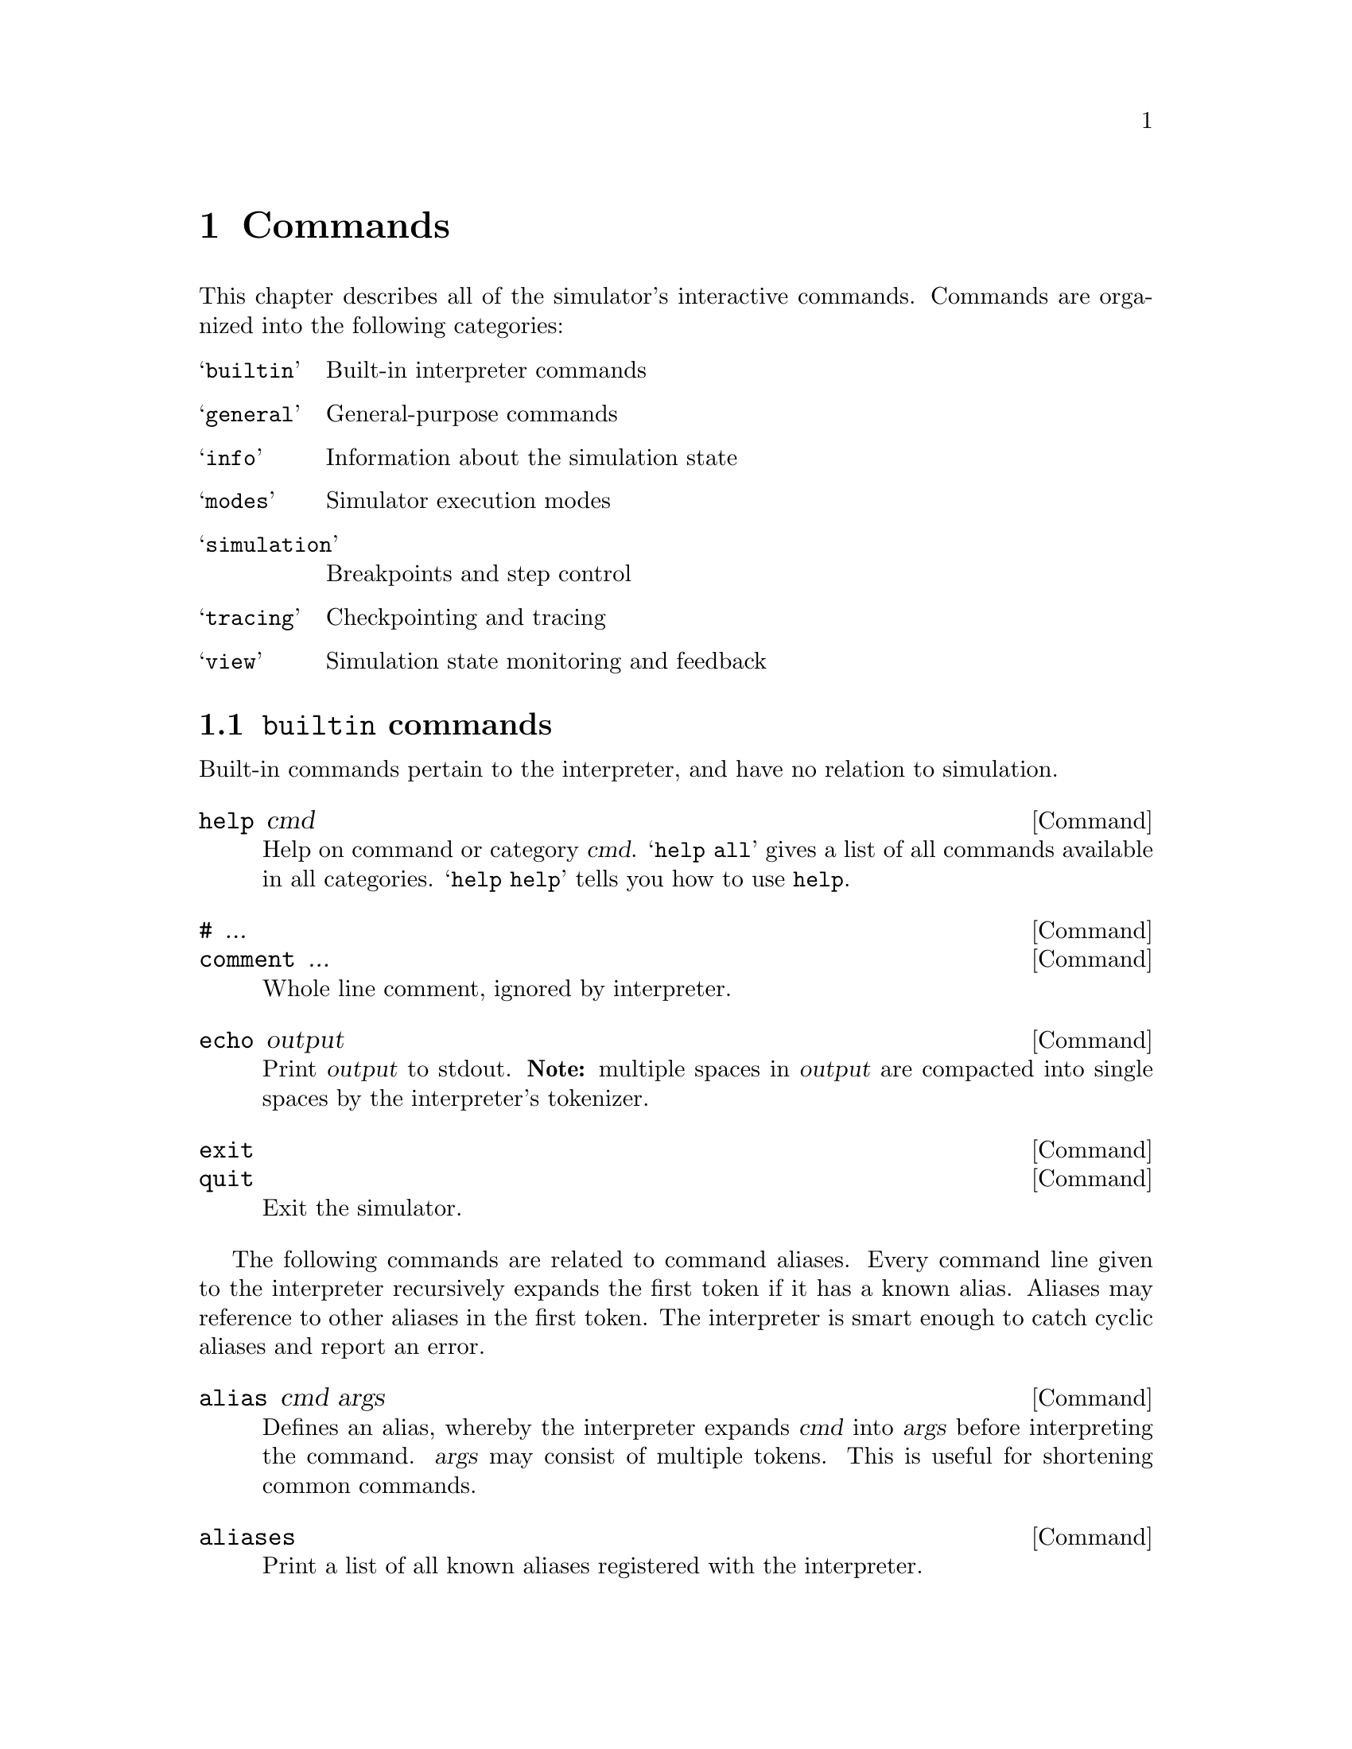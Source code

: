@c "commands.texi"
@c $Id: commands.texi,v 1.2 2007/07/31 23:22:30 fang Exp $
@c TODO: index commands

@node Commands
@chapter Commands
@cindex commands
@cindex interpreter commands
@cindex interactive commands

This chapter describes all of the simulator's interactive commands.  
Commands are organized into the following categories:

@ifnotinfo
@table @samp
@item builtin
Built-in interpreter commands
@item general
General-purpose commands
@item info
Information about the simulation state
@item modes
Simulator execution modes
@item simulation
Breakpoints and step control
@item tracing
Checkpointing and tracing
@item view
Simulation state monitoring and feedback
@end table
@end ifnotinfo

@c is there a way to symchronize the above table as a menu?

@menu
* builtin:: built-in interpreter commands.
* general:: general-purpose commands.
* info:: simulation state information.
* modes:: simulation execution modes.
* simulation:: breakpoints and step control.
* tracing:: checkpointing and tracing.
* view:: state monitoring and feedback.
@end menu


@c ****************************************************************************
@node builtin
@section @t{builtin} commands
@cindex built-in commands

Built-in commands pertain to the interpreter, 
and have no relation to simulation.

@deffn Command help cmd
Help on command or category @var{cmd}.
@samp{help all} gives a list of all commands available in all categories.
@samp{help help} tells you how to use @command{help}.
@end deffn

@deffn Command # ...
@deffnx Command comment ...
Whole line comment, ignored by interpreter.  
@end deffn

@deffn Command echo output
Print @var{output} to stdout.  
@b{Note:} multiple spaces in @var{output} are compacted into 
single spaces by the interpreter's tokenizer.  
@end deffn

@deffn Command exit
@deffnx Command quit
Exit the simulator.
@end deffn

@cindex aliases, command
The following commands are related to command aliases.
Every command line given to the interpreter recursively
expands the first token if it has a known alias.  
Aliases may reference to other aliases in the first token.  
The interpreter is smart enough to catch cyclic aliases
and report an error.  

@deffn Command alias cmd args
Defines an alias, whereby the interpreter expands @var{cmd} into
@var{args} before interpreting the command.
@var{args} may consist of multiple tokens.  
This is useful for shortening common commands.  
@end deffn

@deffn Command aliases
Print a list of all known aliases registered with the interpreter.
@end deffn

@deffn Command unalias cmd
Undefines an existing alias @var{cmd}.
@end deffn

@deffn Command unaliasall
Undefines @emph{all} aliases.  
@end deffn


@c ****************************************************************************
@node general
@section @t{general} commands
@cindex general commands

The following commands relate to sourcing script files.
Scripts may source other scripts.  
Cyclic scripts are detected and diagnosed as errors.  

@deffn Command source script
@anchor{command-source}
Loads commands to the interpreter from the @var{script} file.
File is searched through include paths given by
the @ref{option-I,, @option{-I}} command-line option 
or the @ref{command-addpath,, @command{addpath}} command.  
@end deffn

@deffn Command addpath path
@anchor{command-addpath}
Appends @var{path} to the search path for sourcing scripts.
@end deffn

@deffn Command paths
Print the list of paths searched for source scripts.  
@end deffn

@cindex module commands
The following commands relate to extending the simulator with
user-defined functions in dynamically loaded shared libraries.  
More on shared modules can be found in @ref{Extending simulation}.

@deffn Command dladdpath paths ...
@anchor{command-dladdpath}
Append @var{paths} to the list of paths to search for 
opening shared library modules.  
This is useful if you simply forget (or are too lazy) to 
pass the corresponding paths on the command-line.  
See also @ref{option-L,, the @option{-L} option}.
@end deffn

@cindex dlopen
@deffn Command dlopen lib
@anchor{command-dlopen}
Open shared library @var{lib} for loading external user-defined functions.  
Library is found by searching through user-specified load paths and 
the conventional library path environment variables.  
The command-line equivalent is the @ref{option-l,, @option{-l} option},
following the same naming guidelines.
@end deffn

@deffn Command dlpaths
Prints the list of paths used in searching for dlopen-ing modules.  
@end deffn

@deffn Command dlcheckfunc funcs ...
@anchor{command-dlcheckfunc}
For each function named in @var{funcs}, report whether or not
it has been bound to a symbol in a dynamically loaded module.
Never errors out.  
@xref{command-dlassertfunc,, command @command{dlassertfunc}}.
@end deffn

@deffn Command dlassertfunc funcs ...
@anchor{command-dlassertfunc}
Error out if any function named in @var{funcs} is unbound 
to a module symbol.
Useful for making sure a set of symbols is resolved before 
any execution begins.  
@xref{command-dlcheckfunc,, command @command{dlcheckfunc}}.
@end deffn

@c ****************************************************************************
@node info
@section @t{info} commands
@cindex info commands

@deffn Command assert-queue
Error out if the event queue is empty.
Useful as a quick check for deadlock.
@end deffn

@cindex event queue
@deffn Command queue
Print an ordered list of all events in the checking event queue and 
execution event queue.  
@end deffn

@deffn Command dump-event event-id
Print status information about event number @var{event-id}.
@end deffn

@deffn Command dump-state
Print textual summary of entire state of simulation.  
@end deffn

@cindex variable state
@deffn Command get inst
Print the state information about instance named @var{inst}.
The name @var{inst} need not be canonical.  
Information includes current run-time value, if applicable.  
@end deffn

@deffn Command print-event-header
Prints a table header suitable for interpreting printed event records.
@end deffn

@deffn Command subscribers inst
@cindex subscribers
Print a list of all events currently subscribed to the value of 
variable @var{inst}.  Such events are alerted for rechecking
when value of @var{inst} changes.  
@end deffn

@deffn Command subscribers-all
Print a list of all events currently subscribed to any variables.
@end deffn

@deffn Command time
Print the current simulator time.
@end deffn

@deffn Command what inst
Prints the type of the named instance @var{inst}, 
along with its canonical name.  
@end deffn

@cindex aliases, instance
@deffn Command who inst
Print all equivalent aliases of the instance named @var{inst}.  
@end deffn

@c ****************************************************************************
@node modes
@section @t{modes} commands
@cindex modes commands
@cindex uniform delay
@cindex random delay
@cindex per-event delay

@deffn Command null-event-delay [delay]
Without the @var{delay} argument, prints the value of the delay used
for ``trivial'' events.  
With the @var{delay} argument, sets the said delay value.  
@end deffn

@deffn Command timing mode
Select timing mode for event delays.  
@var{mode} can be one of the following:
@table @option
@item uniform
Use the same delay for all events, set by @command{uniform-delay}.  
@item random
Use a high-entropy random variable delay.
@item per-event
Use the delay specified by each individual event.
@end table
@end deffn

@deffn Command uniform-delay [delay]
The uniform delay value only takes effect in the @t{uniform} timing mode.
Without the @var{delay} argument, prints the value of the delay.  
With the @var{delay} argument, sets the said delay value.  
@end deffn

@c ****************************************************************************
@node simulation
@section @t{simulation} commands
@cindex simulation commands

@cindex initialization, simulation
@deffn Command initialize
Resets the variable state of the simulation, while preserving
other settings such as mode and breakpoints.  
@end deffn

@deffn Command reset
Similar to @command{initialize}, but also resets all modes to their
default values.  
@end deffn

The following commands run the simulation.
Simulation is interrupted if a run-time error occurs, 
or a breakpoint is tripped.  
@kbd{Ctrl-c} or @samp{SIGINT} (from @samp{kill -INT})
interrupts the simulation and returns control back to the interpreter
in interactive mode.  

@deffn Command advance delay
Advances the simulation @var{delay} units of time.
@end deffn

@deffn Command advance-to t
Advances the simulation @emph{until} time @var{t}.  
@end deffn

@deffn Command step n
Advances the simulation by @var{n} steps.  
@end deffn

@deffn Command run
Runs the simulation until the event queue is empty, if ever.  
@end deffn

@cindex breakpoints
The following commands pertain to breakpoints.  

@deffn Command break-event event-id
Stop the simulation when event @var{event-id} executes.  
@end deffn

@deffn Command break-value inst
Stop the simulation when variable @var{inst} is written, 
event when its value does not change.  
@end deffn

@deffn Command unbreak-event event-id
Remove breakpoint on event @var{event-id}.
@end deffn

@deffn Command unbreak-value inst
Remove breakpoint on variable @var{inst}.
@end deffn

@deffn Command show-event-breaks
List all event breakpoints.
@end deffn

@deffn Command show-value-breaks
List all variable breakpoints.
@end deffn

@deffn Command unbreakall-events
Removes all event breakpoints.
@end deffn

@deffn Command unbreakall-values
Removes all variable breakpoints.
@end deffn

@c ****************************************************************************
@node tracing
@section @t{tracing} commands
@cindex tracing commands

@cindex checkpointing
Checkpointing is useful for saving long simulations.
Checkpoint files are only valid for simulations that load 
@emph{the same object file} that was used to produce the checkpoint.  
A few minimal consistency checks are performed to alert
the user of a mistake.  

The structure of the whole-program (after state allocation) 
is not retained in the checkpoint;
rather, it is regenerated from the object file.  
@b{Note:} 
Only the state of variables (their values) and events is written
to the checkpoint.  
Simulator modes, breakpoints, watchpoints, and dlopen-ed modules
are @emph{not} preserved in checkpoints, 
nor are they affected by loading checkpoints.  

@strong{TODO:} periodic checkpointing, via @command{auto-save}.


@deffn Command save ckpt
Saves the current simulator state to a checkpoint file @var{ckpt}
that can be restored later.  
Overwrites @var{ckpt} if it already exists.  
@end deffn

@deffn Command load ckpt
Restores the simulator state (variables and events) from a checkpoint
file @var{ckpt}.  
@end deffn

@cindex tracing commands
Entire execution traces may be saved away for offline analysis.  
Again the structure of the whole-program (after state allocation) 
is not recorded in the trace; rather, it is assumed from the object file.  

@strong{TODO:} Section on trace file details and internals?

@deffn Command trace file
Record events to tracefile @var{file}.  
Overwrites @var{file} if it already exists.  
@end deffn

@deffn Command trace-file
Print the name of the currently opened trace file.  
@end deffn

@deffn Command trace-close
Finish writing the currently opened tracefile by flushing out the last epoch
and concatenating the header with the stream body.  
Trace is automatically closed when the simulator exits.  
@end deffn

@deffn Command trace-dump file
Produce textual dump of trace file contents in @var{file}.
@end deffn

@deffn Command trace-flush-interval steps
If @var{steps} is given, set the size of each epoch according to the
number of events executed, otherwise report the current epoch size.  
This regulates the granularity of saving traces in a space-time tradeoff.  
@end deffn

@deffn Command trace-flush-notify [0|1]
Enable (1) or disable (0) notifications when trace epochs are flushed.  
@end deffn

@c ****************************************************************************
@node view
@section @t{view} commands
@cindex view commands

The @t{view} category commands controls what information is printed
by the simulator as it executes events.  
Watchpoints are similar to breakpoints in the feedback that is
printed, but without interrupting simulation.  

@cindex cause, events
@deffn Command cause
Show causes of events when events are printed.  
@end deffn

@deffn Command nocause
Turn off @command{cause} in feedback.  
@end deffn

@cindex event queue
@deffn Command watch-queue
Print events as they enter the event queue (either for checking or execution).
This is generally recommended for debugging, 
as it prints @emph{a lot} of information.  
@end deffn

@deffn Command nowatch-queue
Disables @command{watch-queue}.
@end deffn

@cindex watchpoints
@deffn Command watch-event event-id
Watchpoint.  
Print event @var{event-id} each time it executes, without interrupting.  
@end deffn

@deffn Command unwatch-event event-id
Remove watchpoint on event @var{event-id}.  
@end deffn

@deffn Command watch-value inst
Print events that write to @var{inst} as they execute.  
@end deffn

@deffn Command unwatch-value inst
Remove watchpoint on variable @var{inst}.  
@end deffn

@deffn Command show-event-watches
Print list of all watched events.  
@end deffn

@deffn Command show-event-values
Print list of all watched variables.  
@end deffn

@deffn Command watchall-events
Print all events as they execute, @emph{regardless of whether or not they 
are explicitly watched}.  
@end deffn

@deffn Command nowatchall-events
Stop printing all events, but keep printing events that are explicitly
listed watchpoints.  
This is particularly useful for temporarily watching all events in detail, 
and later restoring only explicitly watched events.  
@end deffn

